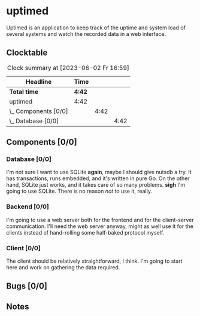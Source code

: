 # -*- mode: org; fill-column: 78; -*-
# Time-stamp: <2023-06-02 16:59:30 krylon>
#
#+TAGS: optimize(o) refactor(r) bug(b) feature(f) architecture(a)
#+TAGS: web(w) database(d) javascript(j)
#+TODO: TODO(t) IMPLEMENT(i) TEST(e) RESEARCH(r) | DONE(d)
#+TODO: MEDITATE(m) PLANNING(p) REFINE(n) | FAILED(f) CANCELLED(c) SUSPENDED(s)
#+TODO: EXPERIMENT(x) |
#+PRIORITIES: A G D

* uptimed
  Uptimed is an application to keep track of the uptime and system load of
  several systems and watch the recorded data in a web interface.
** Clocktable
   #+BEGIN: clocktable :scope file :maxlevel 20
   #+CAPTION: Clock summary at [2023-06-02 Fr 16:59]
   | Headline             | Time   |      |      |
   |----------------------+--------+------+------|
   | *Total time*         | *4:42* |      |      |
   |----------------------+--------+------+------|
   | uptimed              | 4:42   |      |      |
   | \_  Components [0/0] |        | 4:42 |      |
   | \_    Database [0/0] |        |      | 4:42 |
   #+END:
** Components [0/0]
   :PROPERTIES:
   :COOKIE_DATA: todo recursive
   :VISIBILITY: children
   :END:
*** Database [0/0]
    :PROPERTIES:
    :COOKIE_DATA: todo recursive
    :VISIBILITY: children
    :END:
    :LOGBOOK:
    CLOCK: [2023-06-02 Fr 16:40]--[2023-06-02 Fr 16:59] =>  0:19
    CLOCK: [2023-06-02 Fr 10:12]--[2023-06-02 Fr 10:51] =>  0:39
    CLOCK: [2023-06-02 Fr 09:35]--[2023-06-02 Fr 10:00] =>  0:25
    CLOCK: [2023-06-01 Do 18:33]--[2023-06-01 Do 21:52] =>  3:19
    :END:
    I'm not sure I want to use SQLite *again*, maybe I should give nutsdb a
    try. It has transactions, runs embedded, and it's written in pure Go.
    On the other hand, SQLite just works, and it takes care of so many
    problems.
    *sigh* I'm going to use SQLite. There is no reason /not/ to use it,
    really.
*** Backend [0/0]
    :PROPERTIES:
    :COOKIE_DATA: todo recursive
    :VISIBILITY: children
    :END:
    I'm going to use a web server both for the frontend and for the
    client-server communication. I'll need the web server anyway, might as
    well use it for the clients instead of hand-rolling some half-baked
    protocol myself.
*** Client [0/0]
    :PROPERTIES:
    :COOKIE_DATA: todo recursive
    :VISIBILITY: children
    :END:
    The client should be relatively straightforward, I think. I'm going to
    start here and work on gathering the data required.
** Bugs [0/0]
   :PROPERTIES:
   :COOKIE_DATA: todo recursive
   :VISIBILITY: children
   :END:
** Notes
